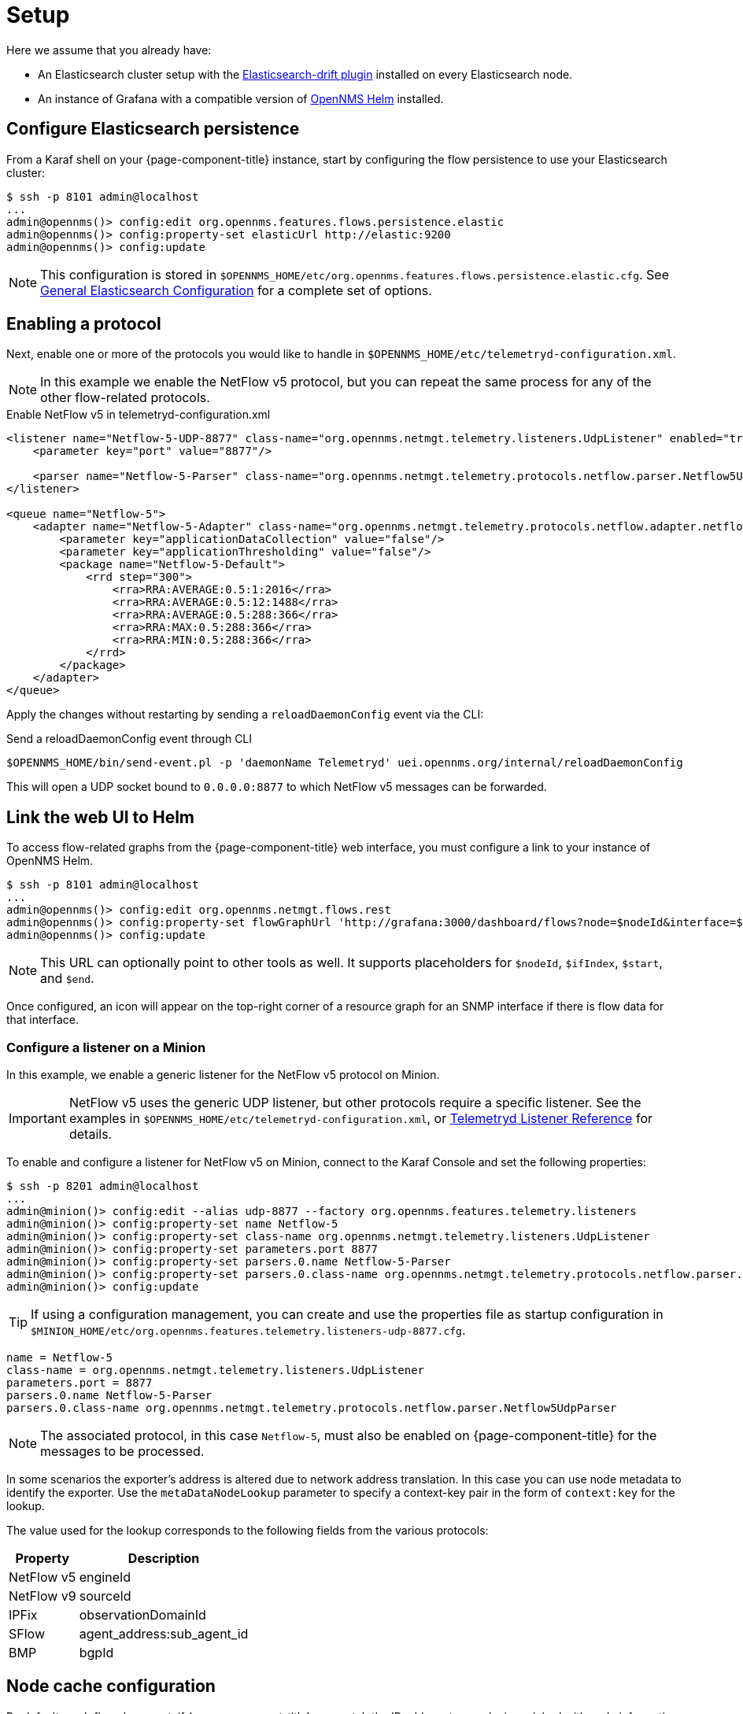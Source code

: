 
[[ga-flow-support-setup]]
= Setup

Here we assume that you already have:

* An Elasticsearch cluster setup with the link:https://github.com/OpenNMS/elasticsearch-drift-plugin[Elasticsearch-drift plugin] installed on every Elasticsearch node.
* An instance of Grafana with a compatible version of link:https://github.com/OpenNMS/opennms-helm[OpenNMS Helm] installed.

== Configure Elasticsearch persistence

From a Karaf shell on your {page-component-title} instance, start by configuring the flow persistence to use your Elasticsearch cluster:

[source, console]
----
$ ssh -p 8101 admin@localhost
...
admin@opennms()> config:edit org.opennms.features.flows.persistence.elastic
admin@opennms()> config:property-set elasticUrl http://elastic:9200
admin@opennms()> config:update
----

NOTE: This configuration is stored in `$OPENNMS_HOME/etc/org.opennms.features.flows.persistence.elastic.cfg`.
See <<elasticsearch/introduction.adoc#ga-elasticsearch-integration-configuration, General Elasticsearch Configuration>> for a complete set of options.

== Enabling a protocol

Next, enable one or more of the protocols you would like to handle in `$OPENNMS_HOME/etc/telemetryd-configuration.xml`.

NOTE: In this example we enable the NetFlow v5 protocol, but you can repeat the same process for any of the other flow-related protocols.

.Enable NetFlow v5 in telemetryd-configuration.xml
[source, xml]
----
<listener name="Netflow-5-UDP-8877" class-name="org.opennms.netmgt.telemetry.listeners.UdpListener" enabled="true">
    <parameter key="port" value="8877"/>

    <parser name="Netflow-5-Parser" class-name="org.opennms.netmgt.telemetry.protocols.netflow.parser.Netflow5UdpParser" queue="Netflow-5" />
</listener>

<queue name="Netflow-5">
    <adapter name="Netflow-5-Adapter" class-name="org.opennms.netmgt.telemetry.protocols.netflow.adapter.netflow5.Netflow5Adapter" enabled="true">
        <parameter key="applicationDataCollection" value="false"/>
        <parameter key="applicationThresholding" value="false"/>
        <package name="Netflow-5-Default">
            <rrd step="300">
                <rra>RRA:AVERAGE:0.5:1:2016</rra>
                <rra>RRA:AVERAGE:0.5:12:1488</rra>
                <rra>RRA:AVERAGE:0.5:288:366</rra>
                <rra>RRA:MAX:0.5:288:366</rra>
                <rra>RRA:MIN:0.5:288:366</rra>
            </rrd>
        </package>
    </adapter>
</queue>
----

Apply the changes without restarting by sending a `reloadDaemonConfig` event via the CLI:

.Send a reloadDaemonConfig event through CLI
[source, console]
----
$OPENNMS_HOME/bin/send-event.pl -p 'daemonName Telemetryd' uei.opennms.org/internal/reloadDaemonConfig
----

This will open a UDP socket bound to `0.0.0.0:8877` to which NetFlow v5 messages can be forwarded.

== Link the web UI to Helm

To access flow-related graphs from the {page-component-title} web interface, you must configure a link to your instance of OpenNMS Helm.

----
$ ssh -p 8101 admin@localhost
...
admin@opennms()> config:edit org.opennms.netmgt.flows.rest
admin@opennms()> config:property-set flowGraphUrl 'http://grafana:3000/dashboard/flows?node=$nodeId&interface=$ifIndex'
admin@opennms()> config:update
----

NOTE: This URL can optionally point to other tools as well.
It supports placeholders for `$nodeId`, `$ifIndex`, `$start`, and `$end`.

Once configured, an icon will appear on the top-right corner of a resource graph for an SNMP interface if there is flow data for that interface.

=== Configure a listener on a Minion

In this example, we enable a generic listener for the NetFlow v5 protocol on Minion.

IMPORTANT: NetFlow v5 uses the generic UDP listener, but other protocols require a specific listener.
See the examples in `$OPENNMS_HOME/etc/telemetryd-configuration.xml`, or <<reference:telemetryd/listeners/introduction.adoc#ref-listener, Telemetryd Listener Reference>> for details.

To enable and configure a listener for NetFlow v5 on Minion, connect to the Karaf Console and set the following properties:

[source, console]
----
$ ssh -p 8201 admin@localhost
...
admin@minion()> config:edit --alias udp-8877 --factory org.opennms.features.telemetry.listeners
admin@minion()> config:property-set name Netflow-5
admin@minion()> config:property-set class-name org.opennms.netmgt.telemetry.listeners.UdpListener
admin@minion()> config:property-set parameters.port 8877
admin@minion()> config:property-set parsers.0.name Netflow-5-Parser
admin@minion()> config:property-set parsers.0.class-name org.opennms.netmgt.telemetry.protocols.netflow.parser.Netflow5UdpParser
admin@minion()> config:update
----

TIP: If using a configuration management, you can create and use the properties file as startup configuration in `$MINION_HOME/etc/org.opennms.features.telemetry.listeners-udp-8877.cfg`.

[source, console]
----
name = Netflow-5
class-name = org.opennms.netmgt.telemetry.listeners.UdpListener
parameters.port = 8877
parsers.0.name Netflow-5-Parser
parsers.0.class-name org.opennms.netmgt.telemetry.protocols.netflow.parser.Netflow5UdpParser
----

NOTE: The associated protocol, in this case `Netflow-5`, must also be enabled on {page-component-title} for the messages to be processed.

In some scenarios the exporter's address is altered due to network address translation.
In this case you can use node metadata to identify the exporter.
Use the `metaDataNodeLookup` parameter to specify a context-key pair in the form of `context:key` for the lookup.

The value used for the lookup corresponds to the following fields from the various protocols:

[options="header, autowidth"]
|===
| Property     | Description
| NetFlow v5   | engineId
| NetFlow v9   | sourceId
| IPFix        | observationDomainId
| SFlow        | agent_address:sub_agent_id
| BMP          | bgpId
|===

== Node cache configuration

By default, each flow document, if {page-component-title} can match the IP address to a node, is enriched with node information.
To reduce the number of queries to the database, the data is cached.

The following cache properties are available to set in `$OPENNMS_HOME/etc/org.opennms.features.flows.persistence.elastic.cfg`:

.Optional parameters for the node cache
[options="header" cols="1,3,1"]
|===

| Property
| Description
| Default

| nodeCache.maximumSize
| The maximum size of the cache.
| 1000

| nodeCache.expireAfterWrite
| Number of seconds until an entry in the node cache is evicted. Set to 0 to disable eviction.
| 300

| nodeCache.recordStats
| Defines if cache statistics are exposed via JMX.
Set to `false` to disable statistic recording.
| true
|===

== Classification exporter filter cache configuration

A rule in the Classification Engine may define an `exporterFilter`.
To resolve if the filter criteria match the address of an exporter, a database query is executed.
A cache can be configured to cache the result to improve performance.

The following cache properties are available to set in `$OPENNMS_HOME/etc/org.opennms.features.flows.classification.cfg`:

.Optional parameters for the classification engine filters
[options="header" cols="2,3,1"]
|===
| Property
| Description
| Default

| cache.classificationFilter.enabled
| Enables or disables the cache.
| false

| cache.classificationFilter.maxSize
| The maximum size of the cache.
| 5000

| cache.classificationFilter.expireAfterRead
| Number of seconds until an entry in the node cache is evicted.
Set to 0 to disable eviction.
The timer is reset every time an entry is read.
| 300

| nodeCache.recordStats
| Defines if cache statistics are exposed via JMX.
Set to `false` to disable statistic recording.
| true
|===

[[kafka-forwarder-config]]
== Configure Kafka forwarder

Enriched flows (with OpenNMS node data) can also be forwarded to Kafka.

Enriched flows are stored in `flowDocuments` topic and the payloads are encoded using link:https://developers.google.com/protocol-buffers/[Google Protocol Buffers (GPB)].
See `flowdocument.proto` in the corresponding source distribution for the model definitions.

Enable Kafka forwarding:
[source, console]
----
$ ssh -p 8101 admin@localhost
...
admin@opennms()> config:edit org.opennms.features.flows.persistence.elastic
admin@opennms()> config:property-set enableForwarding true
admin@opennms()> config:update
----

Configure Kafka server for flows:

[source, console]
----
$ ssh -p 8101 admin@localhost
...
admin@opennms()> config:edit org.opennms.features.flows.persistence.kafka
admin@opennms()> config:property-set bootstrap.servers 127.0.0.1:9092
admin@opennms()> config:property-set topic opennms-flows
admin@opennms()> config:update
----

=== Correcting clock skew

Flow analyses use timestamps exposed by the underlying flow management protocol.
These timestamps will be set depending on the clock of the exporting router.
If the router's clock differs from the actual time, this will be reflected in received flows and therefore skew up further analysis and aggregation.

{page-component-title} Core can correct the timestamps of a received flow.
To do so, it compares the current time of the exporting device with the actual time when the packet has been received.
If these times differ by a certain amount, the receive time will be considered more correct and all timestamps of the flow will be adapted.

To enable clock correction, configure a threshold for the maximum allowed delta in milliseconds.
Setting the threshold to `0` will disable the correction mechanism.

[source, console]
----
$ ssh -p 8101 admin@localhost
...
admin@opennms()> config:edit org.opennms.features.flows.persistence.elastic
admin@opennms()> config:property-set clockSkewCorrectionThreshold 5000
admin@opennms()> config:update
----
